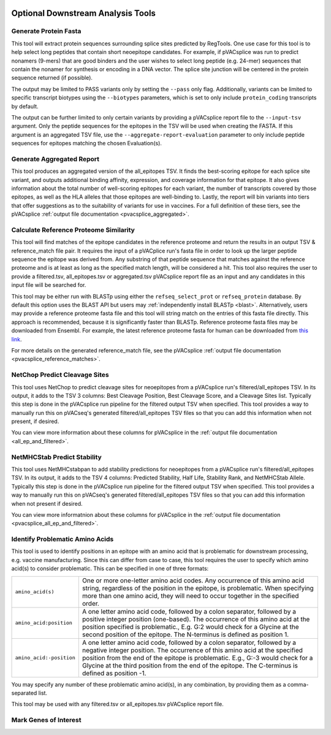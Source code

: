 .. image:: ../images/pVACsplice_logo_trans-bg_v4b.png
    :align: right
    :alt: pVACsplice logo
    :width: 175px

.. _pvacsplice_optional_downstream_analysis_tools_label:

Optional Downstream Analysis Tools
==================================

Generate Protein Fasta
----------------------

.. program-output:: pvacsplice generate_protein_fasta -h

This tool will extract protein sequences surrounding splice sites predicted by RegTools.
One use case for this tool is to help select long peptides that contain short neoepitope 
candidates. For example, if pVACsplice was run to predict nonamers (9-mers) that are good binders and
the user wishes to select long peptide (e.g. 24-mer) sequences that contain the nonamer for synthesis
or encoding in a DNA vector. The splice site junction will be centered in the
protein sequence returned (if possible).

The output may be limited to PASS variants only by setting the ``--pass`` only
flag. Additionally, variants can be limited to specific transcript biotypes
using the ``--biotypes`` parameters, which is set to only include ``protein_coding``
transcripts by default.

The output can be further limited to only certain variants by providing
a pVACsplice report file to the ``--input-tsv`` argument. Only the peptide sequences for the epitopes in the TSV
will be used when creating the FASTA. If this argument is an aggregated TSV
file, use the ``--aggregate-report-evaluation`` parameter to only include
peptide sequences for epitopes matching the chosen Evaluation(s).

Generate Aggregated Report
--------------------------

.. program-output:: pvacsplice generate_aggregated_report -h

This tool produces an aggregated version of the all_epitopes TSV. It finds the best-scoring
epitope for each splice site variant, and outputs additional binding affinity, expression, and
coverage information for that epitope. It also gives information about the
total number of well-scoring epitopes for each variant, the number of
transcripts covered by those epitopes, as well as the HLA alleles that those
epitopes are well-binding to. Lastly, the report will bin variants into tiers
that offer suggestions as to the suitability of variants for use in vaccines.
For a full definition of these tiers, see the pVACsplice :ref:`output file documentation <pvacsplice_aggregated>`.

Calculate Reference Proteome Similarity
---------------------------------------

.. program-output:: pvacsplice calculate_reference_proteome_similarity -h

This tool will find matches of the epitope candidates in the reference proteome and return the results in an output
TSV & reference_match file pair. It requires the input of a pVACplice run's fasta file in order to look up the larger
peptide sequence the epitope was derived from. Any substring of that peptide
sequence that matches against the reference proteome and is at least as long as the specified match length, will be
considered a hit. This tool also requires the user to provide a filtered.tsv,
all_epitopes.tsv or aggregated.tsv pVACsplice report file as an input and any
candidates in this input file will be searched for.

This tool may be either run with BLASTp using either the ``refseq_select_prot`` or ``refseq_protein`` database.
By default this option uses the BLAST API but users may :ref:`independently install BLASTp <blast>`. Alternatively, users
may provide a reference proteome fasta file and this tool will string match on
the entries of this fasta file directly. This approach is recommended, because
it is significantly faster than BLASTp. Reference proteome fasta files may be
downloaded from Ensembl. For example, the latest reference proteome fasta for human
can be downloaded from `this
link <https://ftp.ensembl.org/pub/current_fasta/homo_sapiens/pep/Homo_sapiens.GRCh38.pep.all.fa.gz>`_.

For more details on the generated reference_match file,
see the pVACsplice :ref:`output file documentation <pvacsplice_reference_matches>`.

NetChop Predict Cleavage Sites
------------------------------

.. program-output:: pvacsplice net_chop -h

This tool uses NetChop to predict cleavage sites for neoepitopes from a pVACsplice run's filtered/all_epitopes
TSV.  In its output, it adds to the TSV 3 columns: Best Cleavage Position, Best Cleavage Score, and a
Cleavage Sites list.  Typically this step is done in the pVACsplice run pipeline for the filtered output TSV
when specified. This tool provides a way to manually run this on pVACseq's generated filtered/all_epitopes
TSV files so that you can add this information when not present, if desired.

You can view more information about these columns for pVACsplice in the :ref:`output file documentation <all_ep_and_filtered>`.

NetMHCStab Predict Stability
----------------------------

.. program-output:: pvacsplice netmhc_stab -h

This tool uses NetMHCstabpan to add stability predictions for neoepitopes from a pVACsplice run's
filtered/all_epitopes TSV.  In its output, it adds to the TSV 4 columns: Predicted Stability, Half Life,
Stability Rank, and NetMHCStab Allele.  Typically this step is done in the pVACsplice run pipeline for the
filtered output TSV when specified.  This tool provides a way to manually run this on pVACseq's generated
filtered/all_epitopes TSV files so that you can add this information when not present if desired.

You can view more informatnion about these columns for pVACsplice in
the :ref:`output file documentation <pvacsplice_all_ep_and_filtered>`.

Identify Problematic Amino Acids
--------------------------------

.. program-output:: pvacsplice identify_problematic_amino_acids -h

This tool is used to identify positions in an epitope with an amino acid that
is problematic for downstream processing, e.g. vaccine manufacturing. Since
this can differ from case to case, this tool requires the user to specify which
amino acid(s) to consider problematic. This can be specified in one of three
formats:

.. list-table::

 * - ``amino_acid(s)``
   - One or more one-letter amino acid codes. Any occurrence of this amino acid string,
     regardless of the position in the epitope, is problematic. When specifying more than
     one amino acid, they will need to occur together in the specified order.
 * - ``amino_acid:position``
   - A one letter amino acid code, followed by a colon separator, followed by a positive
     integer position (one-based). The occurrence of this amino acid at the position
     specified is problematic., E.g. G:2 would check for a Glycine at the second position
     of the epitope. The N-terminus is defined as position 1.
 * - ``amino_acid:-position``
   - A one letter amino acid code, followed by a colon separator, followed by a negative
     integer position. The occurrence of this amino acid at the specified position from
     the end of the epitope is problematic. E.g., G:-3 would check for a Glycine at the
     third position from the end of the epitope. The C-terminus is defined as position -1.

You may specify any number of these problematic amino acid(s), in any
combination, by providing them as a comma-separated list.

This tool may be used with any filtered.tsv or all_epitopes.tsv pVACsplice report
file.

Mark Genes of Interest
--------------------------------

.. program-output:: pvacsplice mark_genes_of_interest -h
